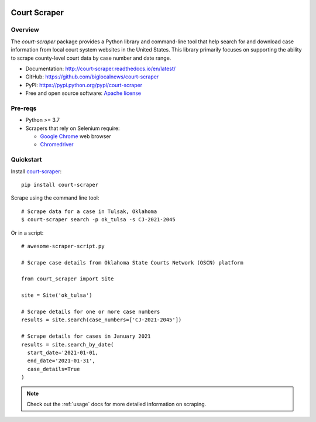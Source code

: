 
.. image:: https://img.shields.io/pypi/v/court-scraper.svg
        :target: https://pypi.python.org/pypi/court-scraper

.. image:: https://img.shields.io/pypi/pyversions/court-scraper.svg
        :target: https://pypi.python.org/pypi/court-scraper

.. image:: https://img.shields.io/travis/biglocalnews/court-scraper.svg
        :target: https://travis-ci.com/biglocalnews/court-scraper

.. image:: https://readthedocs.org/projects/court-scraper/badge/?version=latest
        :target: https://court-scraper.readthedocs.io/en/latest/?badge=latest
        :alt: Documentation Status

.. image:: https://badges.gitter.im/court-scraper/general.svg
        :target: https://gitter.im/court-scraper/general?utm_source=badge&utm_medium=badge&utm_campaign=pr-badge
        :alt: Gitter

=============
Court Scraper
=============

Overview
========

The `court-scraper` package provides a Python library and command-line
tool that help search for and download case information from local court system
websites in the United States. This library primarily focuses on supporting the ability
to scrape county-level court data by case number and date range.

* Documentation: http://court-scraper.readthedocs.io/en/latest/
* GitHub: https://github.com/biglocalnews/court-scraper
* PyPI: https://pypi.python.org/pypi/court-scraper
* Free and open source software: `Apache license`_

.. _Apache license: https://github.com/biglocalnews/court-scraper/blob/master/LICENSE

Pre-reqs
========

* Python >= 3.7
* Scrapers that rely on Selenium require:

  * `Google Chrome <https://www.google.com/chrome/>`_ web browser
  * `Chromedriver <https://sites.google.com/a/chromium.org/chromedriver/downloads>`_

.. _Pipenv: https://pipenv.pypa.io/en/latest/

Quickstart
==========

Install court-scraper_::

   pip install court-scraper

Scrape using the command line tool::

   # Scrape data for a case in Tulsak, Oklahoma
   $ court-scraper search -p ok_tulsa -s CJ-2021-2045

Or in a script::

  # awesome-scraper-script.py

  # Scrape case details from Oklahoma State Courts Network (OSCN) platform

  from court_scraper import Site

  site = Site('ok_tulsa')

  # Scrape details for one or more case numbers
  results = site.search(case_numbers=['CJ-2021-2045'])

  # Scrape details for cases in January 2021
  results = site.search_by_date(
    start_date='2021-01-01,
    end_date='2021-01-31',
    case_details=True
  )

.. note:: Check out the :ref:`usage` docs for more detailed information on scraping.


.. _court-scraper: https://github.com/biglocalnews/court-scraper
.. _court-scraper docs: https://court-scraper.readthedocs.io/en/latest/
